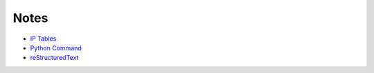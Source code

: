 
Notes
=====

- `IP Tables </pages/iptables/iptables.html>`_
- `Python Command </pages/python-command/python-command.html>`_
- `reStructuredText </pages/rst/restructuredtext.html>`_



